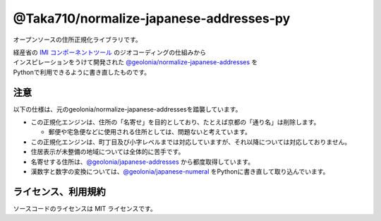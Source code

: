 ========================================
@Taka710/normalize-japanese-addresses-py
========================================

オープンソースの住所正規化ライブラリです。

| 経産省の `IMI コンポーネントツール <https://info.gbiz.go.jp/tools/imi_tools/>`_ のジオコーディングの仕組みから
| インスピレーションをうけて開発された `@geolonia/normalize-japanese-addresses <https://github.com/geolonia/normalize-japanese-addresses>`_ を
| Pythonで利用できるように書き直したものです。

****
注意
****

以下の仕様は、元のgeolonia/normalize-japanese-addressesを踏襲しています。  

* この正規化エンジンは、住所の「名寄せ」を目的としており、たとえば京都の「通り名」は削除します。

  * 郵便や宅急便などに使用される住所としては、問題ないと考えています。
  
* この正規化エンジンは、町丁目及び小字レベルまでは対応していますが、それ以降については対応しておりません。
* 住居表示が未整備の地域については全体的に苦手です。
* 名寄せする住所は、`@geolonia/japanese-addresses <https://geolonia.github.io/japanese-addresses/api/ja>`_ から都度取得しています。　
* 漢数字と数字の変換については、`@geolonia/japanese-numeral <https://github.com/geolonia/japanese-numeral>`_ をPythonに書き直して取り込んでいます。

****
ライセンス、利用規約
****

ソースコードのライセンスは MIT ライセンスです。